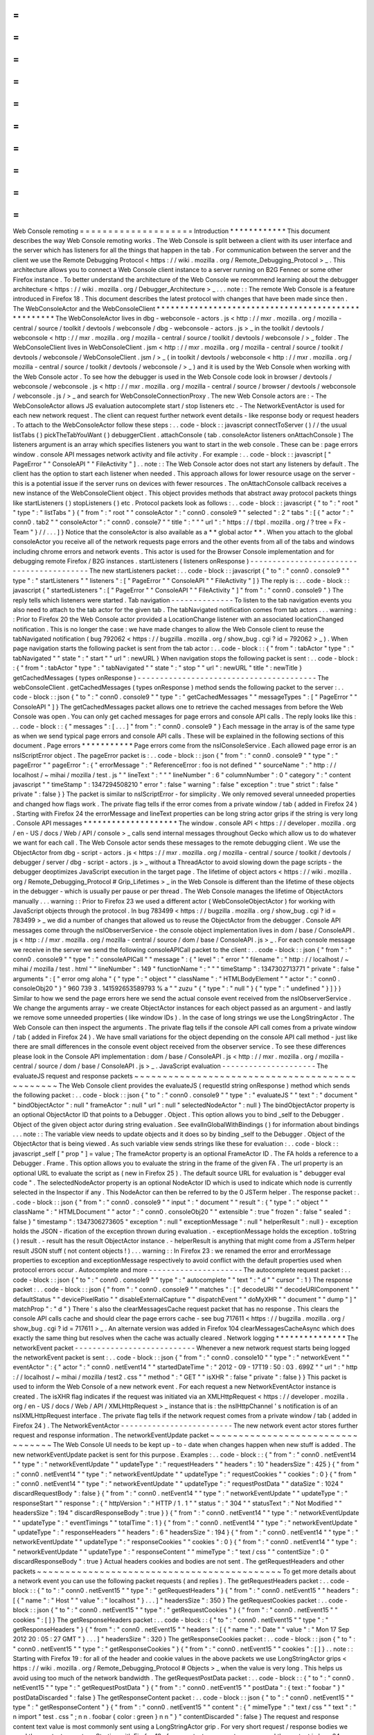 =
=
=
=
=
=
=
=
=
=
=
=
=
=
=
=
=
=
=
=
Web
Console
remoting
=
=
=
=
=
=
=
=
=
=
=
=
=
=
=
=
=
=
=
=
Introduction
*
*
*
*
*
*
*
*
*
*
*
*
This
document
describes
the
way
Web
Console
remoting
works
.
The
Web
Console
is
split
between
a
client
with
its
user
interface
and
the
server
which
has
listeners
for
all
the
things
that
happen
in
the
tab
.
For
communication
between
the
server
and
the
client
we
use
the
Remote
Debugging
Protocol
<
https
:
/
/
wiki
.
mozilla
.
org
/
Remote_Debugging_Protocol
>
_
.
This
architecture
allows
you
to
connect
a
Web
Console
client
instance
to
a
server
running
on
B2G
Fennec
or
some
other
Firefox
instance
.
To
better
understand
the
architecture
of
the
Web
Console
we
recommend
learning
about
the
debugger
architecture
<
https
:
/
/
wiki
.
mozilla
.
org
/
Debugger_Architecture
>
_
.
.
.
note
:
:
The
remote
Web
Console
is
a
feature
introduced
in
Firefox
18
.
This
document
describes
the
latest
protocol
with
changes
that
have
been
made
since
then
.
The
WebConsoleActor
and
the
WebConsoleClient
*
*
*
*
*
*
*
*
*
*
*
*
*
*
*
*
*
*
*
*
*
*
*
*
*
*
*
*
*
*
*
*
*
*
*
*
*
*
*
*
*
*
*
*
*
*
*
*
*
*
*
*
The
WebConsoleActor
lives
in
dbg
-
webconsole
-
actors
.
js
<
http
:
/
/
mxr
.
mozilla
.
org
/
mozilla
-
central
/
source
/
toolkit
/
devtools
/
webconsole
/
dbg
-
webconsole
-
actors
.
js
>
_
in
the
toolkit
/
devtools
/
webconsole
<
http
:
/
/
mxr
.
mozilla
.
org
/
mozilla
-
central
/
source
/
toolkit
/
devtools
/
webconsole
/
>
_
folder
.
The
WebConsoleClient
lives
in
WebConsoleClient
.
jsm
<
http
:
/
/
mxr
.
mozilla
.
org
/
mozilla
-
central
/
source
/
toolkit
/
devtools
/
webconsole
/
WebConsoleClient
.
jsm
/
>
_
(
in
toolkit
/
devtools
/
webconsole
<
http
:
/
/
mxr
.
mozilla
.
org
/
mozilla
-
central
/
source
/
toolkit
/
devtools
/
webconsole
/
>
_
)
and
it
is
used
by
the
Web
Console
when
working
with
the
Web
Console
actor
.
To
see
how
the
debugger
is
used
in
the
Web
Console
code
look
in
browser
/
devtools
/
webconsole
/
webconsole
.
js
<
http
:
/
/
mxr
.
mozilla
.
org
/
mozilla
-
central
/
source
/
browser
/
devtools
/
webconsole
/
webconsole
.
js
/
>
_
and
search
for
WebConsoleConnectionProxy
.
The
new
Web
Console
actors
are
:
-
The
WebConsoleActor
allows
JS
evaluation
autocomplete
start
/
stop
listeners
etc
.
-
The
NetworkEventActor
is
used
for
each
new
network
request
.
The
client
can
request
further
network
event
details
-
like
response
body
or
request
headers
.
To
attach
to
the
WebConsoleActor
follow
these
steps
:
.
.
code
-
block
:
:
javascript
connectToServer
(
)
/
/
the
usual
listTabs
(
)
pickTheTabYouWant
(
)
debuggerClient
.
attachConsole
(
tab
.
consoleActor
listeners
onAttachConsole
)
The
listeners
argument
is
an
array
which
specifies
listeners
you
want
to
start
in
the
web
console
.
These
can
be
:
page
errors
window
.
console
API
messages
network
activity
and
file
activity
.
For
example
:
.
.
code
-
block
:
:
javascript
[
"
PageError
"
"
ConsoleAPI
"
"
FileActivity
"
]
.
.
note
:
:
The
Web
Console
actor
does
not
start
any
listeners
by
default
.
The
client
has
the
option
to
start
each
listener
when
needed
.
This
approach
allows
for
lower
resource
usage
on
the
server
-
this
is
a
potential
issue
if
the
server
runs
on
devices
with
fewer
resources
.
The
onAttachConsole
callback
receives
a
new
instance
of
the
WebConsoleClient
object
.
This
object
provides
methods
that
abstract
away
protocol
packets
things
like
startListeners
(
)
stopListeners
(
)
etc
.
Protocol
packets
look
as
follows
:
.
.
code
-
block
:
:
javascript
{
"
to
"
:
"
root
"
"
type
"
:
"
listTabs
"
}
{
"
from
"
:
"
root
"
"
consoleActor
"
:
"
conn0
.
console9
"
"
selected
"
:
2
"
tabs
"
:
[
{
"
actor
"
:
"
conn0
.
tab2
"
"
consoleActor
"
:
"
conn0
.
console7
"
"
title
"
:
"
"
"
url
"
:
"
https
:
/
/
tbpl
.
mozilla
.
org
/
?
tree
=
Fx
-
Team
"
}
/
/
.
.
.
]
}
Notice
that
the
consoleActor
is
also
available
as
a
*
*
global
actor
*
*
.
When
you
attach
to
the
global
consoleActor
you
receive
all
of
the
network
requests
page
errors
and
the
other
events
from
all
of
the
tabs
and
windows
including
chrome
errors
and
network
events
.
This
actor
is
used
for
the
Browser
Console
implementation
and
for
debugging
remote
Firefox
/
B2G
instances
.
startListeners
(
listeners
onResponse
)
-
-
-
-
-
-
-
-
-
-
-
-
-
-
-
-
-
-
-
-
-
-
-
-
-
-
-
-
-
-
-
-
-
-
-
-
-
-
-
-
-
The
new
startListeners
packet
:
.
.
code
-
block
:
:
javascript
{
"
to
"
:
"
conn0
.
console9
"
"
type
"
:
"
startListeners
"
"
listeners
"
:
[
"
PageError
"
"
ConsoleAPI
"
"
FileActivity
"
]
}
The
reply
is
:
.
.
code
-
block
:
:
javascript
{
"
startedListeners
"
:
[
"
PageError
"
"
ConsoleAPI
"
"
FileActivity
"
]
"
from
"
:
"
conn0
.
console9
"
}
The
reply
tells
which
listeners
were
started
.
Tab
navigation
-
-
-
-
-
-
-
-
-
-
-
-
-
-
To
listen
to
the
tab
navigation
events
you
also
need
to
attach
to
the
tab
actor
for
the
given
tab
.
The
tabNavigated
notification
comes
from
tab
actors
.
.
.
warning
:
:
Prior
to
Firefox
20
the
Web
Console
actor
provided
a
LocationChange
listener
with
an
associated
locationChanged
notification
.
This
is
no
longer
the
case
:
we
have
made
changes
to
allow
the
Web
Console
client
to
reuse
the
tabNavigated
notification
(
bug
792062
<
https
:
/
/
bugzilla
.
mozilla
.
org
/
show_bug
.
cgi
?
id
=
792062
>
_
)
.
When
page
navigation
starts
the
following
packet
is
sent
from
the
tab
actor
:
.
.
code
-
block
:
:
{
"
from
"
:
tabActor
"
type
"
:
"
tabNavigated
"
"
state
"
:
"
start
"
"
url
"
:
newURL
}
When
navigation
stops
the
following
packet
is
sent
:
.
.
code
-
block
:
:
{
"
from
"
:
tabActor
"
type
"
:
"
tabNavigated
"
"
state
"
:
"
stop
"
"
url
"
:
newURL
"
title
"
:
newTitle
}
getCachedMessages
(
types
onResponse
)
-
-
-
-
-
-
-
-
-
-
-
-
-
-
-
-
-
-
-
-
-
-
-
-
-
-
-
-
-
-
-
-
-
-
-
-
-
-
-
-
The
webConsoleClient
.
getCachedMessages
(
types
onResponse
)
method
sends
the
following
packet
to
the
server
:
.
.
code
-
block
:
:
json
{
"
to
"
:
"
conn0
.
console9
"
"
type
"
:
"
getCachedMessages
"
"
messageTypes
"
:
[
"
PageError
"
"
ConsoleAPI
"
]
}
The
getCachedMessages
packet
allows
one
to
retrieve
the
cached
messages
from
before
the
Web
Console
was
open
.
You
can
only
get
cached
messages
for
page
errors
and
console
API
calls
.
The
reply
looks
like
this
:
.
.
code
-
block
:
:
{
"
messages
"
:
[
.
.
.
]
"
from
"
:
"
conn0
.
console9
"
}
Each
message
in
the
array
is
of
the
same
type
as
when
we
send
typical
page
errors
and
console
API
calls
.
These
will
be
explained
in
the
following
sections
of
this
document
.
Page
errors
*
*
*
*
*
*
*
*
*
*
*
Page
errors
come
from
the
nsIConsoleService
.
Each
allowed
page
error
is
an
nsIScriptError
object
.
The
pageError
packet
is
:
.
.
code
-
block
:
:
json
{
"
from
"
:
"
conn0
.
console9
"
"
type
"
:
"
pageError
"
"
pageError
"
:
{
"
errorMessage
"
:
"
ReferenceError
:
foo
is
not
defined
"
"
sourceName
"
:
"
http
:
/
/
localhost
/
~
mihai
/
mozilla
/
test
.
js
"
"
lineText
"
:
"
"
"
lineNumber
"
:
6
"
columnNumber
"
:
0
"
category
"
:
"
content
javascript
"
"
timeStamp
"
:
1347294508210
"
error
"
:
false
"
warning
"
:
false
"
exception
"
:
true
"
strict
"
:
false
"
private
"
:
false
}
}
The
packet
is
similar
to
nsIScriptError
-
for
simplicity
.
We
only
removed
several
unneeded
properties
and
changed
how
flags
work
.
The
private
flag
tells
if
the
error
comes
from
a
private
window
/
tab
(
added
in
Firefox
24
)
.
Starting
with
Firefox
24
the
errorMessage
and
lineText
properties
can
be
long
string
actor
grips
if
the
string
is
very
long
.
Console
API
messages
*
*
*
*
*
*
*
*
*
*
*
*
*
*
*
*
*
*
*
*
The
window
.
console
API
<
https
:
/
/
developer
.
mozilla
.
org
/
en
-
US
/
docs
/
Web
/
API
/
console
>
_
calls
send
internal
messages
throughout
Gecko
which
allow
us
to
do
whatever
we
want
for
each
call
.
The
Web
Console
actor
sends
these
messages
to
the
remote
debugging
client
.
We
use
the
ObjectActor
from
dbg
-
script
-
actors
.
js
<
https
:
/
/
mxr
.
mozilla
.
org
/
mozilla
-
central
/
source
/
toolkit
/
devtools
/
debugger
/
server
/
dbg
-
script
-
actors
.
js
>
_
without
a
ThreadActor
to
avoid
slowing
down
the
page
scripts
-
the
debugger
deoptimizes
JavaScript
execution
in
the
target
page
.
The
lifetime
of
object
actors
<
https
:
/
/
wiki
.
mozilla
.
org
/
Remote_Debugging_Protocol
#
Grip_Lifetimes
>
_
in
the
Web
Console
is
different
than
the
lifetime
of
these
objects
in
the
debugger
-
which
is
usually
per
pause
or
per
thread
.
The
Web
Console
manages
the
lifetime
of
ObjectActors
manually
.
.
.
warning
:
:
Prior
to
Firefox
23
we
used
a
different
actor
(
WebConsoleObjectActor
)
for
working
with
JavaScript
objects
through
the
protocol
.
In
bug
783499
<
https
:
/
/
bugzilla
.
mozilla
.
org
/
show_bug
.
cgi
?
id
=
783499
>
_
we
did
a
number
of
changes
that
allowed
us
to
reuse
the
ObjectActor
from
the
debugger
.
Console
API
messages
come
through
the
nsIObserverService
-
the
console
object
implementation
lives
in
dom
/
base
/
ConsoleAPI
.
js
<
http
:
/
/
mxr
.
mozilla
.
org
/
mozilla
-
central
/
source
/
dom
/
base
/
ConsoleAPI
.
js
>
_
.
For
each
console
message
we
receive
in
the
server
we
send
the
following
consoleAPICall
packet
to
the
client
:
.
.
code
-
block
:
:
json
{
"
from
"
:
"
conn0
.
console9
"
"
type
"
:
"
consoleAPICall
"
"
message
"
:
{
"
level
"
:
"
error
"
"
filename
"
:
"
http
:
/
/
localhost
/
~
mihai
/
mozilla
/
test
.
html
"
"
lineNumber
"
:
149
"
functionName
"
:
"
"
"
timeStamp
"
:
1347302713771
"
private
"
:
false
"
arguments
"
:
[
"
error
omg
aloha
"
{
"
type
"
:
"
object
"
"
className
"
:
"
HTMLBodyElement
"
"
actor
"
:
"
conn0
.
consoleObj20
"
}
"
960
739
3
.
141592653589793
%
a
"
"
zuzu
"
{
"
type
"
:
"
null
"
}
{
"
type
"
:
"
undefined
"
}
]
}
}
Similar
to
how
we
send
the
page
errors
here
we
send
the
actual
console
event
received
from
the
nsIObserverService
.
We
change
the
arguments
array
-
we
create
ObjectActor
instances
for
each
object
passed
as
an
argument
-
and
lastly
we
remove
some
unneeded
properties
(
like
window
IDs
)
.
In
the
case
of
long
strings
we
use
the
LongStringActor
.
The
Web
Console
can
then
inspect
the
arguments
.
The
private
flag
tells
if
the
console
API
call
comes
from
a
private
window
/
tab
(
added
in
Firefox
24
)
.
We
have
small
variations
for
the
object
depending
on
the
console
API
call
method
-
just
like
there
are
small
differences
in
the
console
event
object
received
from
the
observer
service
.
To
see
these
differences
please
look
in
the
Console
API
implementation
:
dom
/
base
/
ConsoleAPI
.
js
<
http
:
/
/
mxr
.
mozilla
.
org
/
mozilla
-
central
/
source
/
dom
/
base
/
ConsoleAPI
.
js
>
_
.
JavaScript
evaluation
-
-
-
-
-
-
-
-
-
-
-
-
-
-
-
-
-
-
-
-
-
The
evaluateJS
request
and
response
packets
~
~
~
~
~
~
~
~
~
~
~
~
~
~
~
~
~
~
~
~
~
~
~
~
~
~
~
~
~
~
~
~
~
~
~
~
~
~
~
~
~
~
~
~
~
~
~
The
Web
Console
client
provides
the
evaluateJS
(
requestId
string
onResponse
)
method
which
sends
the
following
packet
:
.
.
code
-
block
:
:
json
{
"
to
"
:
"
conn0
.
console9
"
"
type
"
:
"
evaluateJS
"
"
text
"
:
"
document
"
"
bindObjectActor
"
:
null
"
frameActor
"
:
null
"
url
"
:
null
"
selectedNodeActor
"
:
null
}
The
bindObjectActor
property
is
an
optional
ObjectActor
ID
that
points
to
a
Debugger
.
Object
.
This
option
allows
you
to
bind
_self
to
the
Debugger
.
Object
of
the
given
object
actor
during
string
evaluation
.
See
evalInGlobalWithBindings
(
)
for
information
about
bindings
.
.
.
note
:
:
The
variable
view
needs
to
update
objects
and
it
does
so
by
binding
_self
to
the
Debugger
.
Object
of
the
ObjectActor
that
is
being
viewed
.
As
such
variable
view
sends
strings
like
these
for
evaluation
:
.
.
code
-
block
:
:
javascript
_self
[
"
prop
"
]
=
value
;
The
frameActor
property
is
an
optional
FrameActor
ID
.
The
FA
holds
a
reference
to
a
Debugger
.
Frame
.
This
option
allows
you
to
evaluate
the
string
in
the
frame
of
the
given
FA
.
The
url
property
is
an
optional
URL
to
evaluate
the
script
as
(
new
in
Firefox
25
)
.
The
default
source
URL
for
evaluation
is
"
debugger
eval
code
"
.
The
selectedNodeActor
property
is
an
optional
NodeActor
ID
which
is
used
to
indicate
which
node
is
currently
selected
in
the
Inspector
if
any
.
This
NodeActor
can
then
be
referred
to
by
the
0
JSTerm
helper
.
The
response
packet
:
.
.
code
-
block
:
:
json
{
"
from
"
:
"
conn0
.
console9
"
"
input
"
:
"
document
"
"
result
"
:
{
"
type
"
:
"
object
"
"
className
"
:
"
HTMLDocument
"
"
actor
"
:
"
conn0
.
consoleObj20
"
"
extensible
"
:
true
"
frozen
"
:
false
"
sealed
"
:
false
}
"
timestamp
"
:
1347306273605
"
exception
"
:
null
"
exceptionMessage
"
:
null
"
helperResult
"
:
null
}
-
exception
holds
the
JSON
-
ification
of
the
exception
thrown
during
evaluation
.
-
exceptionMessage
holds
the
exception
.
toString
(
)
result
.
-
result
has
the
result
ObjectActor
instance
.
-
helperResult
is
anything
that
might
come
from
a
JSTerm
helper
result
JSON
stuff
(
not
content
objects
!
)
.
.
.
warning
:
:
In
Firefox
23
:
we
renamed
the
error
and
errorMessage
properties
to
exception
and
exceptionMessage
respectively
to
avoid
conflict
with
the
default
properties
used
when
protocol
errors
occur
.
Autocomplete
and
more
-
-
-
-
-
-
-
-
-
-
-
-
-
-
-
-
-
-
-
-
-
The
autocomplete
request
packet
:
.
.
code
-
block
:
:
json
{
"
to
"
:
"
conn0
.
console9
"
"
type
"
:
"
autocomplete
"
"
text
"
:
"
d
"
"
cursor
"
:
1
}
The
response
packet
:
.
.
code
-
block
:
:
json
{
"
from
"
:
"
conn0
.
console9
"
"
matches
"
:
[
"
decodeURI
"
"
decodeURIComponent
"
"
defaultStatus
"
"
devicePixelRatio
"
"
disableExternalCapture
"
"
dispatchEvent
"
"
doMyXHR
"
"
document
"
"
dump
"
]
"
matchProp
"
:
"
d
"
}
There
'
s
also
the
clearMessagesCache
request
packet
that
has
no
response
.
This
clears
the
console
API
calls
cache
and
should
clear
the
page
errors
cache
-
see
bug
717611
<
https
:
/
/
bugzilla
.
mozilla
.
org
/
show_bug
.
cgi
?
id
=
717611
>
_
.
An
alternate
version
was
added
in
Firefox
104
clearMessagesCacheAsync
which
does
exactly
the
same
thing
but
resolves
when
the
cache
was
actually
cleared
.
Network
logging
*
*
*
*
*
*
*
*
*
*
*
*
*
*
*
The
networkEvent
packet
-
-
-
-
-
-
-
-
-
-
-
-
-
-
-
-
-
-
-
-
-
-
-
-
-
-
-
Whenever
a
new
network
request
starts
being
logged
the
networkEvent
packet
is
sent
:
.
.
code
-
block
:
:
json
{
"
from
"
:
"
conn0
.
console10
"
"
type
"
:
"
networkEvent
"
"
eventActor
"
:
{
"
actor
"
:
"
conn0
.
netEvent14
"
"
startedDateTime
"
:
"
2012
-
09
-
17T19
:
50
:
03
.
699Z
"
"
url
"
:
"
http
:
/
/
localhost
/
~
mihai
/
mozilla
/
test2
.
css
"
"
method
"
:
"
GET
"
"
isXHR
"
:
false
"
private
"
:
false
}
}
This
packet
is
used
to
inform
the
Web
Console
of
a
new
network
event
.
For
each
request
a
new
NetworkEventActor
instance
is
created
.
The
isXHR
flag
indicates
if
the
request
was
initiated
via
an
XMLHttpRequest
<
https
:
/
/
developer
.
mozilla
.
org
/
en
-
US
/
docs
/
Web
/
API
/
XMLHttpRequest
>
_
instance
that
is
:
the
nsIHttpChannel
'
s
notification
is
of
an
nsIXMLHttpRequest
interface
.
The
private
flag
tells
if
the
network
request
comes
from
a
private
window
/
tab
(
added
in
Firefox
24
)
.
The
NetworkEventActor
-
-
-
-
-
-
-
-
-
-
-
-
-
-
-
-
-
-
-
-
-
-
-
-
-
The
new
network
event
actor
stores
further
request
and
response
information
.
The
networkEventUpdate
packet
~
~
~
~
~
~
~
~
~
~
~
~
~
~
~
~
~
~
~
~
~
~
~
~
~
~
~
~
~
~
~
~
~
The
Web
Console
UI
needs
to
be
kept
up
-
to
-
date
when
changes
happen
when
new
stuff
is
added
.
The
new
networkEventUpdate
packet
is
sent
for
this
purpose
.
Examples
:
.
.
code
-
block
:
:
{
"
from
"
:
"
conn0
.
netEvent14
"
"
type
"
:
"
networkEventUpdate
"
"
updateType
"
:
"
requestHeaders
"
"
headers
"
:
10
"
headersSize
"
:
425
}
{
"
from
"
:
"
conn0
.
netEvent14
"
"
type
"
:
"
networkEventUpdate
"
"
updateType
"
:
"
requestCookies
"
"
cookies
"
:
0
}
{
"
from
"
:
"
conn0
.
netEvent14
"
"
type
"
:
"
networkEventUpdate
"
"
updateType
"
:
"
requestPostData
"
"
dataSize
"
:
1024
"
discardRequestBody
"
:
false
}
{
"
from
"
:
"
conn0
.
netEvent14
"
"
type
"
:
"
networkEventUpdate
"
"
updateType
"
:
"
responseStart
"
"
response
"
:
{
"
httpVersion
"
:
"
HTTP
/
1
.
1
"
"
status
"
:
"
304
"
"
statusText
"
:
"
Not
Modified
"
"
headersSize
"
:
194
"
discardResponseBody
"
:
true
}
}
{
"
from
"
:
"
conn0
.
netEvent14
"
"
type
"
:
"
networkEventUpdate
"
"
updateType
"
:
"
eventTimings
"
"
totalTime
"
:
1
}
{
"
from
"
:
"
conn0
.
netEvent14
"
"
type
"
:
"
networkEventUpdate
"
"
updateType
"
:
"
responseHeaders
"
"
headers
"
:
6
"
headersSize
"
:
194
}
{
"
from
"
:
"
conn0
.
netEvent14
"
"
type
"
:
"
networkEventUpdate
"
"
updateType
"
:
"
responseCookies
"
"
cookies
"
:
0
}
{
"
from
"
:
"
conn0
.
netEvent14
"
"
type
"
:
"
networkEventUpdate
"
"
updateType
"
:
"
responseContent
"
"
mimeType
"
:
"
text
/
css
"
"
contentSize
"
:
0
"
discardResponseBody
"
:
true
}
Actual
headers
cookies
and
bodies
are
not
sent
.
The
getRequestHeaders
and
other
packets
~
~
~
~
~
~
~
~
~
~
~
~
~
~
~
~
~
~
~
~
~
~
~
~
~
~
~
~
~
~
~
~
~
~
~
~
~
~
~
~
~
~
~
To
get
more
details
about
a
network
event
you
can
use
the
following
packet
requests
(
and
replies
)
.
The
getRequestHeaders
packet
:
.
.
code
-
block
:
:
{
"
to
"
:
"
conn0
.
netEvent15
"
"
type
"
:
"
getRequestHeaders
"
}
{
"
from
"
:
"
conn0
.
netEvent15
"
"
headers
"
:
[
{
"
name
"
:
"
Host
"
"
value
"
:
"
localhost
"
}
.
.
.
]
"
headersSize
"
:
350
}
The
getRequestCookies
packet
:
.
.
code
-
block
:
:
json
{
"
to
"
:
"
conn0
.
netEvent15
"
"
type
"
:
"
getRequestCookies
"
}
{
"
from
"
:
"
conn0
.
netEvent15
"
"
cookies
"
:
[
]
}
The
getResponseHeaders
packet
:
.
.
code
-
block
:
:
{
"
to
"
:
"
conn0
.
netEvent15
"
"
type
"
:
"
getResponseHeaders
"
}
{
"
from
"
:
"
conn0
.
netEvent15
"
"
headers
"
:
[
{
"
name
"
:
"
Date
"
"
value
"
:
"
Mon
17
Sep
2012
20
:
05
:
27
GMT
"
}
.
.
.
]
"
headersSize
"
:
320
}
The
getResponseCookies
packet
:
.
.
code
-
block
:
:
json
{
"
to
"
:
"
conn0
.
netEvent15
"
"
type
"
:
"
getResponseCookies
"
}
{
"
from
"
:
"
conn0
.
netEvent15
"
"
cookies
"
:
[
]
}
.
.
note
:
:
Starting
with
Firefox
19
:
for
all
of
the
header
and
cookie
values
in
the
above
packets
we
use
LongStringActor
grips
<
https
:
/
/
wiki
.
mozilla
.
org
/
Remote_Debugging_Protocol
#
Objects
>
_
when
the
value
is
very
long
.
This
helps
us
avoid
using
too
much
of
the
network
bandwidth
.
The
getRequestPostData
packet
:
.
.
code
-
block
:
:
{
"
to
"
:
"
conn0
.
netEvent15
"
"
type
"
:
"
getRequestPostData
"
}
{
"
from
"
:
"
conn0
.
netEvent15
"
"
postData
"
:
{
text
:
"
foobar
"
}
"
postDataDiscarded
"
:
false
}
The
getResponseContent
packet
:
.
.
code
-
block
:
:
json
{
"
to
"
:
"
conn0
.
netEvent15
"
"
type
"
:
"
getResponseContent
"
}
{
"
from
"
:
"
conn0
.
netEvent15
"
"
content
"
:
{
"
mimeType
"
:
"
text
/
css
"
"
text
"
:
"
\
n
import
\
"
test
.
css
\
"
;
\
n
\
n
.
foobar
{
color
:
green
}
\
n
\
n
"
}
"
contentDiscarded
"
:
false
}
The
request
and
response
content
text
value
is
most
commonly
sent
using
a
LongStringActor
grip
.
For
very
short
request
/
response
bodies
we
send
the
raw
text
.
.
.
note
:
:
Starting
with
Firefox
19
:
for
non
-
text
response
types
we
send
the
content
in
base64
encoding
(
again
most
likely
a
LongStringActor
grip
)
.
To
tell
the
difference
just
check
if
response
.
content
.
encoding
=
=
"
base64
"
.
The
getEventTimings
packet
:
.
.
code
-
block
:
:
json
{
"
to
"
:
"
conn0
.
netEvent15
"
"
type
"
:
"
getEventTimings
"
}
{
"
from
"
:
"
conn0
.
netEvent15
"
"
timings
"
:
{
"
blocked
"
:
0
"
dns
"
:
0
"
connect
"
:
0
"
send
"
:
0
"
wait
"
:
16
"
receive
"
:
0
}
"
totalTime
"
:
16
}
The
fileActivity
packet
-
-
-
-
-
-
-
-
-
-
-
-
-
-
-
-
-
-
-
-
-
-
-
-
-
-
-
When
a
file
load
is
observed
the
following
fileActivity
packet
is
sent
to
the
client
:
.
.
code
-
block
:
:
json
{
"
from
"
:
"
conn0
.
console9
"
"
type
"
:
"
fileActivity
"
"
uri
"
:
"
file
:
/
/
/
home
/
mihai
/
public_html
/
mozilla
/
test2
.
css
"
}
History
*
*
*
*
*
*
*
Protocol
changes
by
Firefox
version
:
-
Firefox
18
:
initial
version
.
-
Firefox
19
:
bug
<
https
:
/
/
bugzilla
.
mozilla
.
org
/
show_bug
.
cgi
?
id
=
787981
>
_
-
added
LongStringActor
usage
in
several
places
.
-
Firefox
20
:
bug
<
https
:
/
/
bugzilla
.
mozilla
.
org
/
show_bug
.
cgi
?
id
=
792062
>
_
-
removed
locationChanged
packet
and
updated
the
tabNavigated
packet
for
tab
actors
.
-
Firefox
23
:
bug
<
https
:
/
/
bugzilla
.
mozilla
.
org
/
show_bug
.
cgi
?
id
=
783499
>
_
-
removed
the
WebConsoleObjectActor
.
Now
the
Web
Console
uses
the
JavaScript
debugger
API
and
the
ObjectActor
.
-
Firefox
23
:
added
the
bindObjectActor
and
frameActor
options
to
the
evaluateJS
request
packet
.
-
Firefox
24
:
new
private
flags
for
the
console
actor
notifications
bug
<
https
:
/
/
bugzilla
.
mozilla
.
org
/
show_bug
.
cgi
?
id
=
874061
>
_
.
Also
added
the
lastPrivateContextExited
notification
for
the
global
console
actor
.
-
Firefox
24
:
new
isXHR
flag
for
the
networkEvent
notification
bug
<
https
:
/
/
bugzilla
.
mozilla
.
org
/
show_bug
.
cgi
?
id
=
859046
>
_
.
-
Firefox
24
:
removed
the
message
property
from
the
pageError
packet
notification
bug
<
https
:
/
/
bugzilla
.
mozilla
.
org
/
show_bug
.
cgi
?
id
=
877773
>
_
.
The
lineText
and
errorMessage
properties
can
be
long
string
actors
now
.
-
Firefox
25
:
added
the
url
option
to
the
evaluateJS
request
packet
.
Conclusions
*
*
*
*
*
*
*
*
*
*
*
As
of
this
writing
this
document
is
a
dense
summary
of
the
work
we
did
in
bug
768096
<
https
:
/
/
bugzilla
.
mozilla
.
org
/
show_bug
.
cgi
?
id
=
768096
>
_
and
subsequent
changes
.
We
try
to
keep
this
document
up
-
to
-
date
.
We
hope
this
is
helpful
for
you
.
If
you
make
changes
to
the
Web
Console
server
please
update
this
document
.
Thank
you
!
